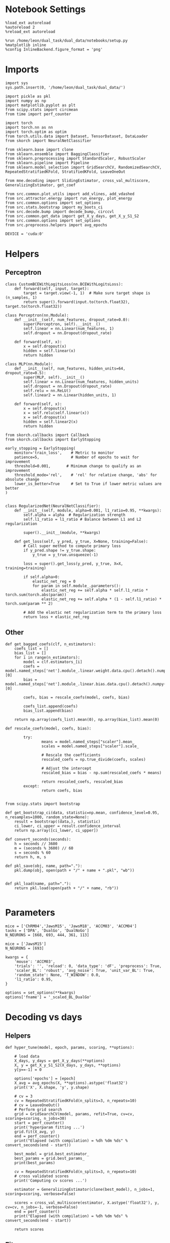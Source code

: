 #+STARTUP: fold
#+PROPERTY: header-args:ipython :results both :exports both :async yes :session multiscores :kernel dual_data

* Notebook Settings

#+begin_src ipython
%load_ext autoreload
%autoreload 2
%reload_ext autoreload

%run /home/leon/dual_task/dual_data/notebooks/setup.py
%matplotlib inline
%config InlineBackend.figure_format = 'png'
#+end_src

#+RESULTS:
: The autoreload extension is already loaded. To reload it, use:
:   %reload_ext autoreload
: Python exe
: /home/leon/mambaforge/envs/dual_data/bin/python

* Imports

#+begin_src ipython
import sys
sys.path.insert(0, '/home/leon/dual_task/dual_data/')

import pickle as pkl
import numpy as np
import matplotlib.pyplot as plt
from scipy.stats import circmean
from time import perf_counter

import torch
import torch.nn as nn
import torch.optim as optim
from torch.utils.data import Dataset, TensorDataset, DataLoader
from skorch import NeuralNetClassifier

from sklearn.base import clone
from sklearn.ensemble import BaggingClassifier
from sklearn.preprocessing import StandardScaler, RobustScaler
from sklearn.pipeline import Pipeline
from sklearn.model_selection import GridSearchCV, RandomizedSearchCV, RepeatedStratifiedKFold, StratifiedKFold, LeaveOneOut

from mne.decoding import SlidingEstimator, cross_val_multiscore, GeneralizingEstimator, get_coef

from src.common.plot_utils import add_vlines, add_vdashed
from src.attractor.energy import run_energy, plot_energy
from src.common.options import set_options
from src.stats.bootstrap import my_boots_ci
from src.decode.bump import decode_bump, circcvl
from src.common.get_data import get_X_y_days, get_X_y_S1_S2
from src.common.options import set_options
from src.preprocess.helpers import avg_epochs

DEVICE = 'cuda:0'
#+end_src

#+RESULTS:

* Helpers
** Perceptron

#+begin_src ipython
class CustomBCEWithLogitsLoss(nn.BCEWithLogitsLoss):
    def forward(self, input, target):
        target = target.view(-1, 1)  # Make sure target shape is (n_samples, 1)
        return super().forward(input.to(torch.float32), target.to(torch.float32))
#+end_src

#+RESULTS:

#+begin_src ipython :tangle ../src/decode/perceptron.py
class Perceptron(nn.Module):
    def __init__(self, num_features, dropout_rate=0.0):
        super(Perceptron, self).__init__()
        self.linear = nn.Linear(num_features, 1)
        self.dropout = nn.Dropout(dropout_rate)

    def forward(self, x):
        x = self.dropout(x)
        hidden = self.linear(x)
        return hidden
#+end_src

#+RESULTS:

#+begin_src ipython
  class MLP(nn.Module):
      def __init__(self, num_features, hidden_units=64, dropout_rate=0.5):
          super(MLP, self).__init__()
          self.linear = nn.Linear(num_features, hidden_units)
          self.dropout = nn.Dropout(dropout_rate)
          self.relu = nn.ReLU()
          self.linear2 = nn.Linear(hidden_units, 1)

      def forward(self, x):
          x = self.dropout(x)
          x = self.relu(self.linear(x))
          x = self.dropout(x)
          hidden = self.linear2(x)
          return hidden
#+end_src

#+RESULTS:


#+begin_src ipython
from skorch.callbacks import Callback
from skorch.callbacks import EarlyStopping

early_stopping = EarlyStopping(
    monitor='train_loss',    # Metric to monitor
    patience=5,              # Number of epochs to wait for improvement
    threshold=0.001,       # Minimum change to qualify as an improvement
    threshold_mode='rel',    # 'rel' for relative change, 'abs' for absolute change
    lower_is_better=True     # Set to True if lower metric values are better
)

#+end_src

#+RESULTS:


#+begin_src ipython
class RegularizedNet(NeuralNetClassifier):
    def __init__(self, module, alpha=0.001, l1_ratio=0.95, **kwargs):
        self.alpha = alpha  # Regularization strength
        self.l1_ratio = l1_ratio # Balance between L1 and L2 regularization

        super().__init__(module, **kwargs)

    def get_loss(self, y_pred, y_true, X=None, training=False):
        # Call super method to compute primary loss
        if y_pred.shape != y_true.shape:
            y_true = y_true.unsqueeze(-1)

        loss = super().get_loss(y_pred, y_true, X=X, training=training)

        if self.alpha>0:
            elastic_net_reg = 0
            for param in self.module_.parameters():
                elastic_net_reg += self.alpha * self.l1_ratio * torch.sum(torch.abs(param))
                elastic_net_reg += self.alpha * (1 - self.l1_ratio) * torch.sum(param ** 2)

        # Add the elastic net regularization term to the primary loss
        return loss + elastic_net_reg
#+end_src

#+RESULTS:

** Other

#+begin_src ipython
  def get_bagged_coefs(clf, n_estimators):
      coefs_list = []
      bias_list = []
      for i in range(n_estimators):
          model = clf.estimators_[i]
          coefs = model.named_steps['net'].module_.linear.weight.data.cpu().detach().numpy()[0]
          bias = model.named_steps['net'].module_.linear.bias.data.cpu().detach().numpy()[0]

          coefs, bias = rescale_coefs(model, coefs, bias)

          coefs_list.append(coefs)
          bias_list.append(bias)

      return np.array(coefs_list).mean(0), np.array(bias_list).mean(0)
#+end_src

#+RESULTS:

#+begin_src ipython
  def rescale_coefs(model, coefs, bias):

          try:
                  means = model.named_steps["scaler"].mean_
                  scales = model.named_steps["scaler"].scale_

                  # Rescale the coefficients
                  rescaled_coefs = np.true_divide(coefs, scales)

                  # Adjust the intercept
                  rescaled_bias = bias - np.sum(rescaled_coefs * means)

                  return rescaled_coefs, rescaled_bias
          except:
                  return coefs, bias

#+end_src

#+RESULTS:

#+begin_src ipython
  from scipy.stats import bootstrap

  def get_bootstrap_ci(data, statistic=np.mean, confidence_level=0.95, n_resamples=1000, random_state=None):
      result = bootstrap((data,), statistic)
      ci_lower, ci_upper = result.confidence_interval
      return np.array([ci_lower, ci_upper])
#+end_src

#+RESULTS:

#+begin_src ipython
def convert_seconds(seconds):
    h = seconds // 3600
    m = (seconds % 3600) // 60
    s = seconds % 60
    return h, m, s
#+end_src

#+RESULTS:

#+begin_src ipython
def pkl_save(obj, name, path="."):
    pkl.dump(obj, open(path + "/" + name + ".pkl", "wb"))


def pkl_load(name, path="."):
    return pkl.load(open(path + "/" + name, "rb"))

#+end_src

#+RESULTS:

* Parameters

#+begin_src ipython
  mice = ['ChRM04','JawsM15', 'JawsM18', 'ACCM03', 'ACCM04']
  tasks = ['DPA', 'DualGo', 'DualNoGo']
  N_NEURONS = [668, 693, 444, 361, 113]

  mice = ['JawsM15']
  N_NEURONS = [693]

  kwargs = {
      'mouse': 'ACCM03',
      'trials': '', 'reload': 0, 'data_type': 'dF', 'preprocess': True,
      'scaler_BL': 'robust', 'avg_noise': True, 'unit_var_BL': True,
      'random_state': None, 'T_WINDOW': 0.0,
      'l1_ratio': 0.95,
  }

  options = set_options(**kwargs)
  options['fname'] = '_scaled_BL_DualGo'
#+end_src

#+RESULTS:

* Decoding vs days
** Helpers

#+begin_src ipython
  def hyper_tune(model, epoch, params, scoring, **options):

      # load data
      X_days, y_days = get_X_y_days(**options)
      X, y = get_X_y_S1_S2(X_days, y_days, **options)
      y[y==-1] = 0

      options['epochs'] = [epoch]
      X_avg = avg_epochs(X, **options).astype('float32')
      print('X', X.shape, 'y', y.shape)

      # cv = 3
      cv = RepeatedStratifiedKFold(n_splits=3, n_repeats=10)
      # cv = LeaveOneOut()
      # Perform grid search
      grid = GridSearchCV(model, params, refit=True, cv=cv, scoring=scoring, n_jobs=30)
      start = perf_counter()
      print('hyperparam fitting ...')
      grid.fit(X_avg, y)
      end = perf_counter()
      print("Elapsed (with compilation) = %dh %dm %ds" % convert_seconds(end - start))

      best_model = grid.best_estimator_
      best_params = grid.best_params_
      print(best_params)

      cv = RepeatedStratifiedKFold(n_splits=3, n_repeats=10)
      # cross validated scores
      print('Computing cv scores ...')

      estimator = GeneralizingEstimator(clone(best_model), n_jobs=1, scoring=scoring, verbose=False)

      scores = cross_val_multiscore(estimator, X.astype('float32'), y, cv=cv, n_jobs=-1, verbose=False)
      end = perf_counter()
      print("Elapsed (with compilation) = %dh %dm %ds" % convert_seconds(end - start))

      return scores
#+end_src

#+RESULTS:

** Fit

#+begin_src ipython
  net = RegularizedNet(
      module=Perceptron,
      module__num_features=693,
      module__dropout_rate=0.0,
      alpha=0.01,
      l1_ratio=options['l1_ratio'],
      criterion=CustomBCEWithLogitsLoss,
      optimizer=optim.Adam,
      optimizer__lr=0.1,
      max_epochs=1000,
      callbacks=[early_stopping],
      train_split=None,
      iterator_train__shuffle=False,  # Ensure the data is shuffled each epoch
      verbose=0,
      device= DEVICE if torch.cuda.is_available() else 'cpu',  # Assuming you might want to use CUDA
  )

  pipe = []
  # pipe.append(("scaler", StandardScaler()))
  pipe.append(("net", net))
  pipe = Pipeline(pipe)
#+end_src

#+RESULTS:

#+begin_src ipython
  params = {
    'net__alpha': np.logspace(-4, 4, 10),
    # 'net__l1_ratio': np.linspace(0, 1, 10),
    # 'net__module__dropout_rate': np.linspace(0, 1, 10),
  }

  options['reload'] = 0
  options['task'] = 'Dual'
  scoring = 'roc_auc'

  # days = ['first', 'last']

  for mouse in mice:
    options['mouse'] = mouse
    options = set_options(**options)
    days = np.arange(1, options['n_days']+1)

    index = mice.index(mouse)

    pipe['net'].module__num_features = N_NEURONS[index]

    scores_sample = []
    scores_dist = []
    scores_choice = []

    for day in days:
        options['day'] = day

        options['task'] = 'DualGo'
        options['features'] = 'sample'
        scores = hyper_tune(pipe, epoch='ED', params=params, scoring=scoring, **options)

        scores_sample.append(scores)

        options['task'] = 'Dual'
        options['features'] = 'distractor'
        scores = hyper_tune(pipe, epoch='MD', params=params, scoring=scoring, **options)

        scores_dist.append(scores)

        options['task'] = 'DualGo'
        options['features'] = 'choice'
        scores = hyper_tune(pipe, epoch='CHOICE', params=params, scoring=scoring, **options)

        scores_choice.append(scores)

    scores_save = np.stack((scores_sample, scores_dist, scores_choice))
    print(scores_save.shape)
    pkl_save(scores_save, '%s_multiscores_%.2f_l1_ratio%s' % (options['mouse'], options['l1_ratio'], options['fname']), path="../data/%s/" % options['mouse'])

    #+end_src

#+RESULTS:
#+begin_example
  Loading files from /home/leon/dual_task/dual_data/data/JawsM15
  ##########################################
  PREPROCESSING: SCALER robust AVG MEAN False AVG NOISE True UNIT VAR True
  ##########################################
  DATA: FEATURES sample TASK DualGo TRIALS  DAYS 1 LASER 0
  X (32, 693, 84) y (32,)
  hyperparam fitting ...
  Elapsed (with compilation) = 0h 0m 18s
  {'net__alpha': 0.3593813663804626}
  Computing cv scores ...
  Elapsed (with compilation) = 0h 1m 52s
  Loading files from /home/leon/dual_task/dual_data/data/JawsM15
  ##########################################
  PREPROCESSING: SCALER robust AVG MEAN False AVG NOISE True UNIT VAR True
  ##########################################
  DATA: FEATURES distractor TASK Dual TRIALS  DAYS 1 LASER 0
  X (64, 693, 84) y (64,)
  hyperparam fitting ...
  Elapsed (with compilation) = 0h 0m 21s
  {'net__alpha': 0.3593813663804626}
  Computing cv scores ...
  Elapsed (with compilation) = 0h 1m 54s
  Loading files from /home/leon/dual_task/dual_data/data/JawsM15
  ##########################################
  PREPROCESSING: SCALER robust AVG MEAN False AVG NOISE True UNIT VAR True
  ##########################################
  DATA: FEATURES choice TASK DualGo TRIALS  DAYS 1 LASER 0
  X (32, 693, 84) y (32,)
  hyperparam fitting ...
  Elapsed (with compilation) = 0h 0m 26s
  {'net__alpha': 0.3593813663804626}
  Computing cv scores ...
  Elapsed (with compilation) = 0h 1m 58s
  Loading files from /home/leon/dual_task/dual_data/data/JawsM15
  ##########################################
  PREPROCESSING: SCALER robust AVG MEAN False AVG NOISE True UNIT VAR True
  ##########################################
  DATA: FEATURES sample TASK DualGo TRIALS  DAYS 2 LASER 0
  X (32, 693, 84) y (32,)
  hyperparam fitting ...
  Elapsed (with compilation) = 0h 0m 16s
  {'net__alpha': 0.046415888336127774}
  Computing cv scores ...
  Elapsed (with compilation) = 0h 1m 47s
  Loading files from /home/leon/dual_task/dual_data/data/JawsM15
  ##########################################
  PREPROCESSING: SCALER robust AVG MEAN False AVG NOISE True UNIT VAR True
  ##########################################
  DATA: FEATURES distractor TASK Dual TRIALS  DAYS 2 LASER 0
  X (64, 693, 84) y (64,)
  hyperparam fitting ...
  Elapsed (with compilation) = 0h 0m 16s
  {'net__alpha': 0.3593813663804626}
  Computing cv scores ...
  Elapsed (with compilation) = 0h 1m 44s
  Loading files from /home/leon/dual_task/dual_data/data/JawsM15
  ##########################################
  PREPROCESSING: SCALER robust AVG MEAN False AVG NOISE True UNIT VAR True
  ##########################################
  DATA: FEATURES choice TASK DualGo TRIALS  DAYS 2 LASER 0
  X (32, 693, 84) y (32,)
  hyperparam fitting ...
  Elapsed (with compilation) = 0h 0m 16s
  {'net__alpha': 0.000774263682681127}
  Computing cv scores ...
  Elapsed (with compilation) = 0h 1m 51s
  Loading files from /home/leon/dual_task/dual_data/data/JawsM15
  ##########################################
  PREPROCESSING: SCALER robust AVG MEAN False AVG NOISE True UNIT VAR True
  ##########################################
  DATA: FEATURES sample TASK DualGo TRIALS  DAYS 3 LASER 0
  X (32, 693, 84) y (32,)
  hyperparam fitting ...
  Elapsed (with compilation) = 0h 0m 15s
  {'net__alpha': 0.3593813663804626}
  Computing cv scores ...
  Elapsed (with compilation) = 0h 1m 54s
  Loading files from /home/leon/dual_task/dual_data/data/JawsM15
  ##########################################
  PREPROCESSING: SCALER robust AVG MEAN False AVG NOISE True UNIT VAR True
  ##########################################
  DATA: FEATURES distractor TASK Dual TRIALS  DAYS 3 LASER 0
  X (64, 693, 84) y (64,)
  hyperparam fitting ...
  Elapsed (with compilation) = 0h 0m 24s
  {'net__alpha': 0.046415888336127774}
  Computing cv scores ...
  Elapsed (with compilation) = 0h 1m 53s
  Loading files from /home/leon/dual_task/dual_data/data/JawsM15
  ##########################################
  PREPROCESSING: SCALER robust AVG MEAN False AVG NOISE True UNIT VAR True
  ##########################################
  DATA: FEATURES choice TASK DualGo TRIALS  DAYS 3 LASER 0
  X (32, 693, 84) y (32,)
  hyperparam fitting ...
  Elapsed (with compilation) = 0h 0m 24s
  {'net__alpha': 0.046415888336127774}
  Computing cv scores ...
  Elapsed (with compilation) = 0h 1m 54s
  Loading files from /home/leon/dual_task/dual_data/data/JawsM15
  ##########################################
  PREPROCESSING: SCALER robust AVG MEAN False AVG NOISE True UNIT VAR True
  ##########################################
  DATA: FEATURES sample TASK DualGo TRIALS  DAYS 4 LASER 0
  X (32, 693, 84) y (32,)
  hyperparam fitting ...
  Elapsed (with compilation) = 0h 0m 25s
  {'net__alpha': 0.046415888336127774}
  Computing cv scores ...
  Elapsed (with compilation) = 0h 1m 57s
  Loading files from /home/leon/dual_task/dual_data/data/JawsM15
  ##########################################
  PREPROCESSING: SCALER robust AVG MEAN False AVG NOISE True UNIT VAR True
  ##########################################
  DATA: FEATURES distractor TASK Dual TRIALS  DAYS 4 LASER 0
  X (64, 693, 84) y (64,)
  hyperparam fitting ...
  Elapsed (with compilation) = 0h 0m 23s
  {'net__alpha': 9.999999999999999e-05}
  Computing cv scores ...
  Elapsed (with compilation) = 0h 2m 4s
  Loading files from /home/leon/dual_task/dual_data/data/JawsM15
  ##########################################
  PREPROCESSING: SCALER robust AVG MEAN False AVG NOISE True UNIT VAR True
  ##########################################
  DATA: FEATURES choice TASK DualGo TRIALS  DAYS 4 LASER 0
  X (32, 693, 84) y (32,)
  hyperparam fitting ...
  Elapsed (with compilation) = 0h 0m 23s
  {'net__alpha': 0.005994842503189409}
  Computing cv scores ...
  Elapsed (with compilation) = 0h 1m 57s
  Loading files from /home/leon/dual_task/dual_data/data/JawsM15
  ##########################################
  PREPROCESSING: SCALER robust AVG MEAN False AVG NOISE True UNIT VAR True
  ##########################################
  DATA: FEATURES sample TASK DualGo TRIALS  DAYS 5 LASER 0
  X (32, 693, 84) y (32,)
  hyperparam fitting ...
  Elapsed (with compilation) = 0h 0m 22s
  {'net__alpha': 0.3593813663804626}
  Computing cv scores ...
  Elapsed (with compilation) = 0h 1m 54s
  Loading files from /home/leon/dual_task/dual_data/data/JawsM15
  ##########################################
  PREPROCESSING: SCALER robust AVG MEAN False AVG NOISE True UNIT VAR True
  ##########################################
  DATA: FEATURES distractor TASK Dual TRIALS  DAYS 5 LASER 0
  X (64, 693, 84) y (64,)
  hyperparam fitting ...
  Elapsed (with compilation) = 0h 0m 22s
  {'net__alpha': 0.046415888336127774}
  Computing cv scores ...
  Elapsed (with compilation) = 0h 1m 57s
  Loading files from /home/leon/dual_task/dual_data/data/JawsM15
  ##########################################
  PREPROCESSING: SCALER robust AVG MEAN False AVG NOISE True UNIT VAR True
  ##########################################
  DATA: FEATURES choice TASK DualGo TRIALS  DAYS 5 LASER 0
  X (32, 693, 84) y (32,)
  hyperparam fitting ...
  Elapsed (with compilation) = 0h 0m 16s
  {'net__alpha': 9.999999999999999e-05}
  Computing cv scores ...
  Elapsed (with compilation) = 0h 1m 52s
  Loading files from /home/leon/dual_task/dual_data/data/JawsM15
  ##########################################
  PREPROCESSING: SCALER robust AVG MEAN False AVG NOISE True UNIT VAR True
  ##########################################
  DATA: FEATURES sample TASK DualGo TRIALS  DAYS 6 LASER 0
  X (32, 693, 84) y (32,)
  hyperparam fitting ...
  Elapsed (with compilation) = 0h 0m 16s
  {'net__alpha': 0.005994842503189409}
  Computing cv scores ...
  Elapsed (with compilation) = 0h 1m 50s
  Loading files from /home/leon/dual_task/dual_data/data/JawsM15
  ##########################################
  PREPROCESSING: SCALER robust AVG MEAN False AVG NOISE True UNIT VAR True
  ##########################################
  DATA: FEATURES distractor TASK Dual TRIALS  DAYS 6 LASER 0
  X (64, 693, 84) y (64,)
  hyperparam fitting ...
  Elapsed (with compilation) = 0h 0m 16s
  {'net__alpha': 0.046415888336127774}
  Computing cv scores ...
  Elapsed (with compilation) = 0h 1m 44s
  Loading files from /home/leon/dual_task/dual_data/data/JawsM15
  ##########################################
  PREPROCESSING: SCALER robust AVG MEAN False AVG NOISE True UNIT VAR True
  ##########################################
  DATA: FEATURES choice TASK DualGo TRIALS  DAYS 6 LASER 0
  X (32, 693, 84) y (32,)
  hyperparam fitting ...
  Elapsed (with compilation) = 0h 0m 16s
  {'net__alpha': 0.005994842503189409}
  Computing cv scores ...
  Elapsed (with compilation) = 0h 1m 50s
  (3, 6, 30, 84, 84)
#+end_example

#+begin_src ipython

#+end_src

#+RESULTS:

* Scores mice

#+begin_src ipython
  mice = ['ChRM04','JawsM15', 'JawsM18', 'ACCM03', 'ACCM04']
  mouse = 'JawsM15'

  l1_ratio = 0.95
  fname = options['fname']

  tasks = ['DPA', 'DualGo', 'DualNoGo']
  N_NEURONS = [668, 693, 444, 361, 113]

  kwargs = {
      'mouse': 'ACCM03',
      'trials': '', 'reload': 0, 'data_type': 'dF', 'preprocess': False,
      'scaler_BL': 'robust', 'avg_noise':True, 'unit_var_BL':False,
      'random_state': None, 'T_WINDOW': 0.0,
      'l1_ratio': 0.95,
  }

  options = set_options(**options)
#+end_src

#+RESULTS:

#+begin_src ipython
  scores_mice = []

  for mouse in mice:
      filename = '%s_multiscores_%.2f_l1_ratio%s.pkl' % (mouse, l1_ratio, fname)
      print(filename)
      try:
          scores = pkl_load(filename, path="../data/%s/" % mouse)
          print('scores', scores.shape)
          scores_mice.append(scores)
      except:
          print('file not found')
          scores_mice.append(np.ones((3, 6, 30, 84, 84)))
#+end_src

#+RESULTS:
: ChRM04_multiscores_0.95_l1_ratio_scaled_BL_DualGo.pkl
: file not found
: JawsM15_multiscores_0.95_l1_ratio_scaled_BL_DualGo.pkl
: scores (3, 6, 30, 84, 84)
: JawsM18_multiscores_0.95_l1_ratio_scaled_BL_DualGo.pkl
: file not found
: ACCM03_multiscores_0.95_l1_ratio_scaled_BL_DualGo.pkl
: file not found
: ACCM04_multiscores_0.95_l1_ratio_scaled_BL_DualGo.pkl
: file not found

#+begin_src ipython
  print(np.array(scores_mice).shape)
#+end_src

#+RESULTS:
: (5, 3, 6, 30, 84, 84)

#+begin_src ipython
def plot_mat(X, ax, axis=0):
  im = ax.imshow(
      X.mean(axis) ,
      interpolation="lanczos",
      origin="lower",
      cmap="jet",
      extent=[0, 14, 0, 14],
      vmin=0.5,
      vmax=1.0,
  )

  add_vdashed(ax)
  ax.set_xlim([2, 12])
  ax.set_xticks([2, 4, 6, 8, 10, 12])
  ax.set_ylim([2, 12])
  ax.set_yticks([2, 4, 6, 8, 10, 12])

  ax.set_xlabel("Testing Time (s)")
  ax.set_ylabel("Training Time (s)")

#+end_src

#+RESULTS:

#+begin_src ipython
  cmap = plt.get_cmap('Blues')
  colors = [cmap((i+1) / options['n_days'] ) for i in range(options['n_days'])]

  cmap = plt.get_cmap('Reds')
  colors2 = [cmap((i+1) / options['n_days'] ) for i in range(options['n_days'])]

  width = 6
  golden_ratio = (5**.5 - 1) / 2

  index = mice.index(mouse)
  index = 1

  scores_sample = scores_mice[index][0]
  scores_dist = scores_mice[index][1]
  scores_choice = scores_mice[index][2]

  size = scores_sample.shape[1] // 2
  for i in range(options['n_days']):
      fig, ax = plt.subplots(1, 3, figsize= [2.5 * width, height])
      plot_mat(scores_sample[i], ax[0])
      plot_mat(scores_dist[i], ax[1])
      plot_mat(scores_choice[i], ax[2])

  # for i in range(options['n_days']):
  #      ax[0].plot(circcvl(np.diag(scores_sample[i].mean(0)), windowSize=2), label=i+1, color = colors[i]);
  #      ax[1].plot(circcvl(np.diag(scores_dist[i].mean(0)), windowSize=2), label=i+1, color = colors[i]);
  #      ax[2].plot(circcvl(np.diag(scores_choice[i].mean(0)), windowSize=2), label=i+1, color = colors[i]);

  # ax[2].legend(fontsize=10)
  ax[0].set_xlabel('Step')
  ax[1].set_xlabel('Step')
  ax[2].set_xlabel('Step')
  ax[0].set_ylabel('Sample Score')
  ax[1].set_ylabel('Distractor Score')
  ax[2].set_ylabel('Choice Score')

  plt.savefig('%s_scores.svg' % options['mouse'], dpi=300)
  plt.show()
#+end_src

#+RESULTS:
:RESULTS:
[[file:./.ob-jupyter/dac19fe434a19e85af5ee3eecfcaf40e9b1e23f3.png]]
[[file:./.ob-jupyter/fa46bd97ed8b661dcf908e48e26560a2ee42bec3.png]]
[[file:./.ob-jupyter/b78b7cf7910ff86e150cd2474d4b3162b47f51fd.png]]
[[file:./.ob-jupyter/eb524bcd244324663f3f332b3f24b158e09e76aa.png]]
[[file:./.ob-jupyter/83ba7efe7ed82edb5b1f8883f8334cb4bbf917ea.png]]
:END:

#+begin_src ipython
  options = set_options(**kwargs)
  options['T_WINDOW'] = 0
  options['epochs'] = ['LD']

  sample_mice = []
  for i in range(len(mice)):
      scores_sample = scores_mice[i][0]
      size = scores_sample.shape[1] // 2
      sample_avg = []
      sample_ci = []
      for j in range(scores_sample.shape[0]):
          sample_epoch = avg_epochs(scores_sample[j], **options)
          sample_avg.append(sample_epoch.mean(0))
          sample_ci.append(get_bootstrap_ci(sample_epoch))

      sample_avg = np.array(sample_avg)
      if sample_avg.shape[0] !=6:
          sample_avg = np.append(sample_avg, np.nan)

      sample_mice.append(sample_avg)

      sample_ci = np.array(sample_ci).T

      plt.plot(np.arange(1, 6+1), sample_avg, '-', color='b', alpha=0.05)
      # plt.fill_between(np.arange(1, scores_sample.shape[0]+1), sample_ci[0], sample_ci[1], color='b', alpha=0.1)

  sample_mice = np.array(sample_mice)
  sample_ci = get_bootstrap_ci(sample_mice)
  sample_ci_last = get_bootstrap_ci(sample_mice[:3][-1])
  sample_ci[0][-1] = sample_ci_last[0]
  sample_ci[1][-1] = sample_ci_last[1]

  plt.plot(np.arange(1, 7), np.nanmean(sample_mice, 0), '-or', label='n=%d' % len(mice))
  plt.fill_between(np.arange(1, 7), sample_ci[0], sample_ci[1], color='r', alpha=0.1)
  plt.axhline(y=0.5, color='k', linestyle='--')
  plt.legend(fontsize=16, frameon=0)
  plt.xlabel('Day')
  plt.ylabel('Sample Score')
  plt.xticks(np.arange(1,7))
  plt.yticks([0.5, 0.6, 0.7, 0.8])
  plt.savefig('./figs/mice_scores_sample.svg', dpi=300)

  plt.show()
#+end_src

#+RESULTS:
[[file:./.ob-jupyter/e980e4b05e3158e13b94efef6cbcf64e1d25f600.png]]

#+begin_src ipython
  options['T_WINDOW'] = 0
  options = set_options(**kwargs)
  options['epochs'] = ['MD']

  dist_mice = []
  for i in range(len(mice)):
      scores_dist = scores_mice[i][1]

      size = scores_dist.shape[1] // 2

      dist_avg = []
      dist_ci = []
      for j in range(scores_dist.shape[0]):
          dist_epoch = avg_epochs(scores_dist[j], **options)
          dist_avg.append(dist_epoch.mean(0))
          dist_ci.append(get_bootstrap_ci(dist_epoch))

      dist_avg = np.array(dist_avg)
      if dist_avg.shape[0] !=6:
          dist_avg = np.append(dist_avg, np.nan)

      dist_mice.append(dist_avg)

      dist_ci = np.array(dist_ci).T

      plt.plot(np.arange(1, 6+1), dist_avg, '-', color='b', alpha=0.1)
      # plt.fill_between(np.arange(1, scores_dist.shape[0]+1), dist_ci[0], dist_ci[1], color='b', alpha=0.1)

  dist_mice = np.array(dist_mice)
  dist_ci = get_bootstrap_ci(dist_mice, statistic=np.nanmean)
  dist_ci_last = get_bootstrap_ci(dist_mice[:3][-1], statistic=np.nanmean)
  dist_ci[0][-1] = dist_ci_last[0]
  dist_ci[1][-1] = dist_ci_last[1]

  plt.plot(np.arange(1, 7), np.nanmean(dist_mice, 0), '-ob', label='n=%d' % len(mice))
  plt.fill_between(np.arange(1, 7), dist_ci[0], dist_ci[1], color='b', alpha=0.1)
  plt.axhline(y=0.5, color='k', linestyle='--')
  plt.legend(fontsize=16, frameon=0)
  plt.xlabel('Day')
  plt.ylabel('Dist. Score')
  plt.xticks(np.arange(1,7))
  plt.yticks([0.5, 0.75, 1.0])
  plt.savefig('./figs/mice_scores_dist.svg', dpi=300)

  plt.show()
#+end_src

#+RESULTS:
[[file:./.ob-jupyter/6a6bdcb9dcedccaa52697def374c608f982451a1.png]]

#+begin_src ipython
  options = set_options(**kwargs)
  options['epochs'] = ['LD']

  choice_mice = []
  for i in range(len(mice)):
      scores_choice = scores_mice[i][2]
      size = scores_choice.shape[1] // 2
      choice_avg = []
      choice_ci = []
      for j in range(scores_choice.shape[0]):
          choice_epoch = avg_epochs(scores_choice[j], **options)
          choice_avg.append(choice_epoch.mean(0))
          choice_ci.append(get_bootstrap_ci(choice_epoch))

      choice_avg = np.array(choice_avg)
      if choice_avg.shape[0] !=6:
          choice_avg = np.append(choice_avg, np.nan)

      choice_mice.append(choice_avg)

      choice_ci = np.array(choice_ci).T

      plt.plot(np.arange(1, 6+1), choice_avg, 'x-', color='g', alpha=0.05)
      # plt.fill_between(np.arange(1, scores_choice.shape[0]+1), choice_ci[0], choice_ci[1], color='g', alpha=0.05)

  choice_mice = np.array(choice_mice)

  choice_ci = get_bootstrap_ci(choice_mice, statistic=np.nanmean, n_resamples=10000)
  choice_ci_last = get_bootstrap_ci(choice_mice[:3][-1], statistic=np.nanmean, n_resamples=10000)
  choice_ci[0][-1] = choice_ci_last[0]
  choice_ci[1][-1] = choice_ci_last[1]

  plt.plot(np.arange(1, 7), np.nanmean(choice_mice, 0), '-og', label='n=%d' % len(mice))
  plt.fill_between(np.arange(1, 7), choice_ci[0], choice_ci[1], color='g', alpha=0.1)
  plt.axhline(y=0.5, color='k', linestyle='--')
  plt.legend(fontsize=16, frameon=0)
  plt.yticks([0.4, 0.5, 0.6, 0.7])
  plt.xticks(np.arange(1,7))
  plt.xlabel('Day')
  plt.ylabel('Choice Score')
  plt.savefig('./figs/mice_scores_choice.svg', dpi=300)

  plt.show()
#+end_src

#+RESULTS:
[[file:./.ob-jupyter/177948642a552ab103e12440479097a9fee73e22.png]]

#+begin_src ipython

#+end_src

#+RESULTS:

